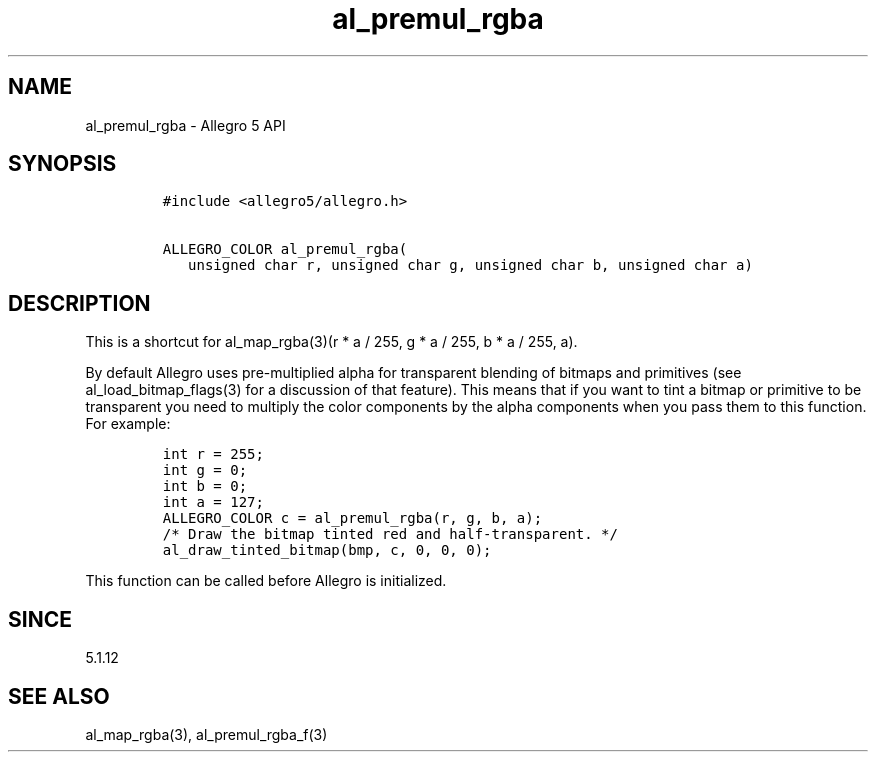 .\" Automatically generated by Pandoc 3.1.3
.\"
.\" Define V font for inline verbatim, using C font in formats
.\" that render this, and otherwise B font.
.ie "\f[CB]x\f[]"x" \{\
. ftr V B
. ftr VI BI
. ftr VB B
. ftr VBI BI
.\}
.el \{\
. ftr V CR
. ftr VI CI
. ftr VB CB
. ftr VBI CBI
.\}
.TH "al_premul_rgba" "3" "" "Allegro reference manual" ""
.hy
.SH NAME
.PP
al_premul_rgba - Allegro 5 API
.SH SYNOPSIS
.IP
.nf
\f[C]
#include <allegro5/allegro.h>

ALLEGRO_COLOR al_premul_rgba(
   unsigned char r, unsigned char g, unsigned char b, unsigned char a)
\f[R]
.fi
.SH DESCRIPTION
.PP
This is a shortcut for al_map_rgba(3)(r * a / 255, g * a / 255, b * a /
255, a).
.PP
By default Allegro uses pre-multiplied alpha for transparent blending of
bitmaps and primitives (see al_load_bitmap_flags(3) for a discussion of
that feature).
This means that if you want to tint a bitmap or primitive to be
transparent you need to multiply the color components by the alpha
components when you pass them to this function.
For example:
.IP
.nf
\f[C]
int r = 255;
int g = 0;
int b = 0;
int a = 127;
ALLEGRO_COLOR c = al_premul_rgba(r, g, b, a);
/* Draw the bitmap tinted red and half-transparent. */
al_draw_tinted_bitmap(bmp, c, 0, 0, 0);
\f[R]
.fi
.PP
This function can be called before Allegro is initialized.
.SH SINCE
.PP
5.1.12
.SH SEE ALSO
.PP
al_map_rgba(3), al_premul_rgba_f(3)
